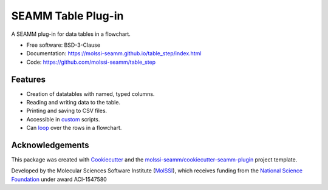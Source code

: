===================
SEAMM Table Plug-in
===================

.. image:: https://img.shields.io/github/issues-pr-raw/molssi-seamm/table_step
   :target: https://github.com/molssi-seamm/table_step/pulls
   :alt: GitHub pull requests

.. image:: https://github.com/molssi-seamm/table_step/workflows/CI/badge.svg
   :target: https://github.com/molssi-seamm/table_step/actions
   :alt: Build Status

.. image:: https://codecov.io/gh/molssi-seamm/table_step/branch/master/graph/badge.svg
   :target: https://codecov.io/gh/molssi-seamm/table_step
   :alt: Code Coverage

.. image:: https://img.shields.io/lgtm/grade/python/g/molssi-seamm/table_step.svg?logo=lgtm&logoWidth=18
   :target: https://lgtm.com/projects/g/molssi-seamm/table_step/context:python
   :alt: Code Quality

.. image:: https://github.com/molssi-seamm/table_step/workflows/Documentation/badge.svg
   :target: https://molssi-seamm.github.io/table_step/index.html
   :alt: Documentation Status

.. image:: https://pyup.io/repos/github/molssi-seamm/table_step/shield.svg
   :target: https://pyup.io/repos/github/molssi-seamm/table_step/
   :alt: Updates for Dependencies

.. image:: https://img.shields.io/pypi/v/table_step.svg
   :target: https://pypi.python.org/pypi/table_step
   :alt: PyPi VERSION

A SEAMM plug-in for data tables in a flowchart.

* Free software: BSD-3-Clause
* Documentation: https://molssi-seamm.github.io/table_step/index.html
* Code: https://github.com/molssi-seamm/table_step


Features
--------

* Creation of datatables with named, typed columns.
* Reading and writing data to the table.
* Printing and saving to CSV files.
* Accessible in custom_ scripts.
* Can loop_ over the rows in a flowchart.

.. _custom: https://molssi-seamm.github.io/custom_step/index.html
.. _loop: https://molssi-seamm.github.io/loop_step/index.html

Acknowledgements
----------------

This package was created with Cookiecutter_ and the `molssi-seamm/cookiecutter-seamm-plugin`_ project template.

.. _Cookiecutter: https://github.com/audreyr/cookiecutter
.. _`molssi-seamm/cookiecutter-seamm-plugin`: https://github.com/molssi-seamm/cookiecutter-seamm-plugin

Developed by the Molecular Sciences Software Institute (MolSSI_),
which receives funding from the `National Science Foundation`_ under
award ACI-1547580

.. _MolSSI: https://www.molssi.org
.. _`National Science Foundation`: https://www.nsf.gov
